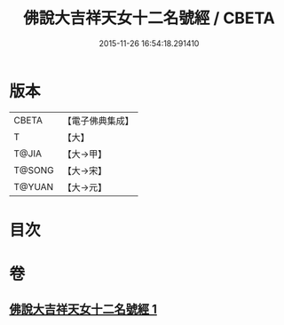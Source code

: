 #+TITLE: 佛說大吉祥天女十二名號經 / CBETA
#+DATE: 2015-11-26 16:54:18.291410
* 版本
 |     CBETA|【電子佛典集成】|
 |         T|【大】     |
 |     T@JIA|【大→甲】   |
 |    T@SONG|【大→宋】   |
 |    T@YUAN|【大→元】   |

* 目次
* 卷
** [[file:KR6j0481_001.txt][佛說大吉祥天女十二名號經 1]]
